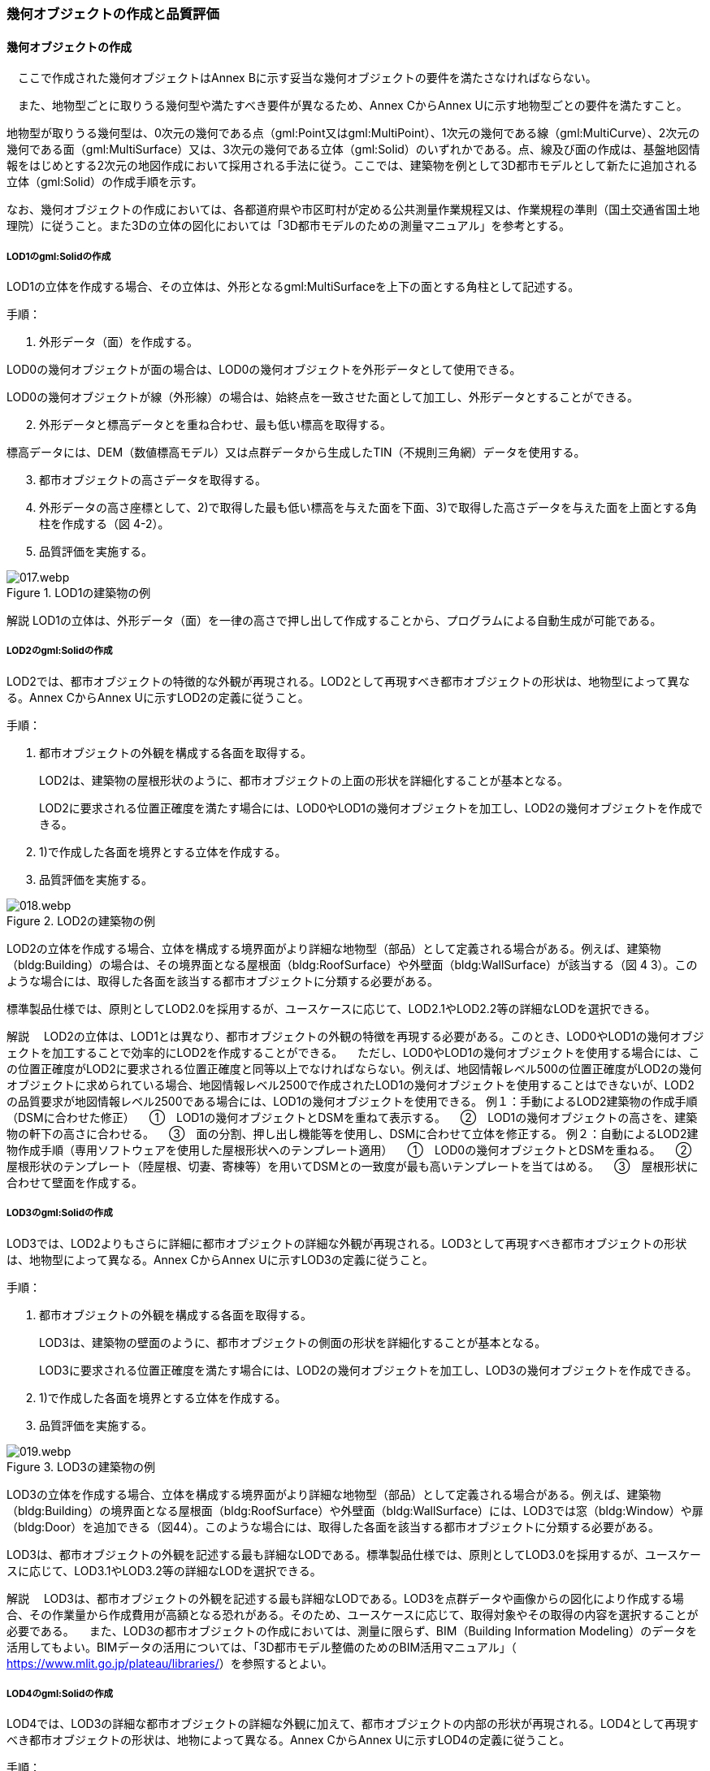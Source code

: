 [[toc4_02]]
=== 幾何オブジェクトの作成と品質評価

[[toc4_02_01]]
==== 幾何オブジェクトの作成

　ここで作成された幾何オブジェクトはAnnex Bに示す妥当な幾何オブジェクトの要件を満たさなければならない。

　また、地物型ごとに取りうる幾何型や満たすべき要件が異なるため、Annex CからAnnex Uに示す地物型ごとの要件を満たすこと。

地物型が取りうる幾何型は、0次元の幾何である点（gml:Point又はgml:MultiPoint）、1次元の幾何である線（gml:MultiCurve）、2次元の幾何である面（gml:MultiSurface）又は、3次元の幾何である立体（gml:Solid）のいずれかである。点、線及び面の作成は、基盤地図情報をはじめとする2次元の地図作成において採用される手法に従う。ここでは、建築物を例として3D都市モデルとして新たに追加される立体（gml:Solid）の作成手順を示す。

なお、幾何オブジェクトの作成においては、各都道府県や市区町村が定める公共測量作業規程又は、作業規程の準則（国土交通省国土地理院）に従うこと。また3Dの立体の図化においては「3D都市モデルのための測量マニュアル」を参考とする。

===== LOD1のgml:Solidの作成

LOD1の立体を作成する場合、その立体は、外形となるgml:MultiSurfaceを上下の面とする角柱として記述する。

手順：

[start=1]
. 外形データ（面）を作成する。

LOD0の幾何オブジェクトが面の場合は、LOD0の幾何オブジェクトを外形データとして使用できる。

LOD0の幾何オブジェクトが線（外形線）の場合は、始終点を一致させた面として加工し、外形データとすることができる。

[start=2]
. 外形データと標高データとを重ね合わせ、最も低い標高を取得する。

標高データには、DEM（数値標高モデル）又は点群データから生成したTIN（不規則三角網）データを使用する。

[start=3]
. 都市オブジェクトの高さデータを取得する。

[start=4]
. 外形データの高さ座標として、2)で取得した最も低い標高を与えた面を下面、3)で取得した高さデータを与えた面を上面とする角柱を作成する（図 4-2）。

[start=5]
. 品質評価を実施する。

image::images/017.webp.png[title="LOD1の建築物の例"]

****
解説 LOD1の立体は、外形データ（面）を一律の高さで押し出して作成することから、プログラムによる自動生成が可能である。
****

===== LOD2のgml:Solidの作成

LOD2では、都市オブジェクトの特徴的な外観が再現される。LOD2として再現すべき都市オブジェクトの形状は、地物型によって異なる。Annex CからAnnex Uに示すLOD2の定義に従うこと。

手順：

[start=1]
. 都市オブジェクトの外観を構成する各面を取得する。
+
LOD2は、建築物の屋根形状のように、都市オブジェクトの上面の形状を詳細化することが基本となる。
+
LOD2に要求される位置正確度を満たす場合には、LOD0やLOD1の幾何オブジェクトを加工し、LOD2の幾何オブジェクトを作成できる。

[start=2]
. 1)で作成した各面を境界とする立体を作成する。

[start=3]
. 品質評価を実施する。

image::images/018.webp.png[title="LOD2の建築物の例"]

LOD2の立体を作成する場合、立体を構成する境界面がより詳細な地物型（部品）として定義される場合がある。例えば、建築物（bldg:Building）の場合は、その境界面となる屋根面（bldg:RoofSurface）や外壁面（bldg:WallSurface）が該当する（図 4 3）。このような場合には、取得した各面を該当する都市オブジェクトに分類する必要がある。

標準製品仕様では、原則としてLOD2.0を採用するが、ユースケースに応じて、LOD2.1やLOD2.2等の詳細なLODを選択できる。

****
解説 　LOD2の立体は、LOD1とは異なり、都市オブジェクトの外観の特徴を再現する必要がある。このとき、LOD0やLOD1の幾何オブジェクトを加工することで効率的にLOD2を作成することができる。 　ただし、LOD0やLOD1の幾何オブジェクトを使用する場合には、この位置正確度がLOD2に要求される位置正確度と同等以上でなければならない。例えば、地図情報レベル500の位置正確度がLOD2の幾何オブジェクトに求められている場合、地図情報レベル2500で作成されたLOD1の幾何オブジェクトを使用することはできないが、LOD2の品質要求が地図情報レベル2500である場合には、LOD1の幾何オブジェクトを使用できる。 例１：手動によるLOD2建築物の作成手順（DSMに合わせた修正） 　①　LOD1の幾何オブジェクトとDSMを重ねて表示する。 　②　LOD1の幾何オブジェクトの高さを、建築物の軒下の高さに合わせる。 　③　面の分割、押し出し機能等を使用し、DSMに合わせて立体を修正する。 例２：自動によるLOD2建物作成手順（専用ソフトウェアを使用した屋根形状へのテンプレート適用） 　①　LOD0の幾何オブジェクトとDSMを重ねる。 　②　屋根形状のテンプレート（陸屋根、切妻、寄棟等）を用いてDSMとの一致度が最も高いテンプレートを当てはめる。 　③　屋根形状に合わせて壁面を作成する。
****

===== LOD3のgml:Solidの作成

LOD3では、LOD2よりもさらに詳細に都市オブジェクトの詳細な外観が再現される。LOD3として再現すべき都市オブジェクトの形状は、地物型によって異なる。Annex CからAnnex Uに示すLOD3の定義に従うこと。

手順：

[start=1]
. 都市オブジェクトの外観を構成する各面を取得する。
+
LOD3は、建築物の壁面のように、都市オブジェクトの側面の形状を詳細化することが基本となる。
+
LOD3に要求される位置正確度を満たす場合には、LOD2の幾何オブジェクトを加工し、LOD3の幾何オブジェクトを作成できる。

[start=2]
. 1)で作成した各面を境界とする立体を作成する。

[start=3]
. 品質評価を実施する。

image::images/019.webp.png[title="LOD3の建築物の例"]

LOD3の立体を作成する場合、立体を構成する境界面がより詳細な地物型（部品）として定義される場合がある。例えば、建築物（bldg:Building）の境界面となる屋根面（bldg:RoofSurface）や外壁面（bldg:WallSurface）には、LOD3では窓（bldg:Window）や扉（bldg:Door）を追加できる（図44）。このような場合には、取得した各面を該当する都市オブジェクトに分類する必要がある。

LOD3は、都市オブジェクトの外観を記述する最も詳細なLODである。標準製品仕様では、原則としてLOD3.0を採用するが、ユースケースに応じて、LOD3.1やLOD3.2等の詳細なLODを選択できる。

****
解説 　LOD3は、都市オブジェクトの外観を記述する最も詳細なLODである。LOD3を点群データや画像からの図化により作成する場合、その作業量から作成費用が高額となる恐れがある。そのため、ユースケースに応じて、取得対象やその取得の内容を選択することが必要である。 　また、LOD3の都市オブジェクトの作成においては、測量に限らず、BIM（Building Information Modeling）のデータを活用してもよい。BIMデータの活用については、「3D都市モデル整備のためのBIM活用マニュアル」（ https://www.mlit.go.jp/plateau/libraries/[]）を参照するとよい。
****

===== LOD4のgml:Solidの作成

LOD4では、LOD3の詳細な都市オブジェクトの詳細な外観に加えて、都市オブジェクトの内部の形状が再現される。LOD4として再現すべき都市オブジェクトの形状は、地物によって異なる。Annex CからAnnex Uに示すLOD4の定義に従うこと。

手順：

[start=1]
. 都市オブジェクトの内部の空間を構成する各面を取得する。

[start=2]
. 1)で作成した各面を境界とする立体を作成する。

[start=3]
. 品質評価を実施する。

image::images/020.webp.png[title="LOD4の建築物の例"]

LOD4は、都市オブジェクトの外観に加えて、内部の形状を再現する最も詳細なLODである（図 4-5）。標準製品仕様では、原則としてLOD4.0を採用するが、ユースケースに応じて、LOD4.1やLOD4.2等の詳細なLODを選択できる。

LOD4は都市オブジェクトの内部の形状を再現することから、その作成においてはCADやBIMなどの設計データを活用することが基本となる。ただし、測量により取得できる場合には測量により取得してもよい。

[[toc4_02_02]]
==== 作業上の留意事項

　幾何オブジェクトの作成時におけるデータ作成負荷を軽減することを目的とする作業上の留意事項を示す。ただし、幾何オブジェクトの作成においては、Annex Bに示す妥当な幾何オブジェクトの要件を満たさなければならない。

留意事項22：　LODによる形状の再現性の違いについて

LODにより都市オブジェクトの形状の再現性が異なる。建築物、橋梁、トンネル及び都市設備は、LOD1は、外周に一律の高さを与えて上向きに押し出した立体となり、LOD2はLOD1から上部を詳細化し、LOD3では側方を詳細化することが基本となる。

そのため、LOD1では、一律の高さで立ち上げることで、実際の形状と乖離する場合がある。図 4-6は、建物正面玄関に存在する階段の両端にあたる部分が建物外形線として取得されていたため、LOD1による一律の押し出しにより、実際の形状と乖離した例である。

image::images/021.webp.png[title="実際の建築物の形状と乖離するLOD1建築物（中央）の例"]

また、LOD1及びLOD2では、他の都市オブジェクトに隠れ、上空から正射影が取得できない場合は作成されない。図 4-7は複合的な都市設備について、下部に設置された標識がLOD1やLOD2では再現されない例である。

image::images/022.webp.png[title="他の都市設備に隠れ、LOD1及びLOD2では取得されない都市設備の例"]

このようなLODごとの再現性の違いを考慮し、データ作成対象とするLODを決定する必要がある。

留意事項23：都市オブジェクトの区切り

都市オブジェクトは、地物の外形（LOD0、LOD1、LOD2及びLOD3）とこれに加えて地物の内形（LOD4）を示す境界により区切ることが基本となる。ただし、道路や地形のように、連続して存在する地物は、外形や内形を示す境界以外の場所で区切る。都市オブジェクトを区切る場所は、地物型ごとに標準製品仕様書に示されている。表 4-2に、地物型ごとに定義された、都市オブジェクトを区切る場所を一覧で示す。

[cols="3,7"]
.都市オブジェクトの区切り
|===
h| 地物型 h| 都市オブジェクトの区切り
| 建築物 | ―
| 交通（道路） | 交差部（四差路、多差路及び三差路）、道路構造の変化点、位置正確度や取得方法の変化点で区切る。
| 交通（鉄道） | 路線、軌道の分合流、市区町村界、位置正確度や取得方法の変化点で区切る。
| 交通（徒歩道） | 交差部、道路構造の変化点、位置正確度や取得方法の変化点で区切る。
| 交通（広場） | 位置正確度や取得方法の変化点で区切る。
| 交通（航路） | 航路が交差する部分で区切る。
| 土地利用 | ―
| 災害リスク | 災害リスク（浸水）はメッシュの境界で区切る。
| 都市計画決定情報 | 都市計画区域、準都市計画区域及び区域区分は区域の境界に加えて市区町村界により区切る。
| 橋梁 | 高架橋のように延長の長い橋梁は、管理区間及び上部工の境界（伸縮装置の設置部）で区切ることができる。
| トンネル | 高速道路等に存在する延長の長いトンネルは、管理区間及び覆工スパンの境界で区切ることができる。
| その他の構造物 | 堤防のように延長が長く、構造上の切れ目なく続く場合は、管理区間及び市区町村界で区切ることができる。
| 都市設備 | ―
| 地下埋設物 | ―
| 地下街 | ―
| 植生 | ―
| 地形 | メッシュの境界で区切る。
| 水部 | メッシュの境界で区切る。
| 区域 | ―

|===

留意事項24：幾何オブジェクトに関する品質情報を、LOD毎に記録する。

全ての都市オブジェクトは、データの品質に関する情報を記録するデータ品質属性（uro:DataQualityAttribute）を作成しなければならない。このデータ品質属性は、幾何オブジェクトに関する品質として以下の属性をもつ。

** LOD別の原典資料の種類

** LOD別のアピアランスに使用した画像の種類

** LOD1の立ち上げに使用した高さ（LOD1の幾何オブジェクトを一律の高さで押し出した立体として表現する場合）

** LODの詳細な区分（LOD2.0やLOD2.1のように、LODを細分する場合）

幾何オブジェクトを作成する場合は、都市オブジェクトごとに、これらの情報を記録すること。

[[toc4_02_03]]
==== 実施すべき品質評価

「幾何オブジェクトの作成」では、主として位置正確度や図形の論理的な正しさに関する品質評価を行う。また、幾何オブジェクトを作成する際に、地物型を区分することが多いため、完全性（地物の漏れ、過剰）や主題正確度（分類の正しさ）について品質評価を行う。

幾何オブジェクトを作成する際、作成済みの幾何オブジェクトを加工して新たな幾何オブジェクトを作成する場合がある。例えば、LOD1の幾何オブジェクトを作成するためにLOD0の幾何オブジェクトを使用したり、LOD2の幾何オブジェクトを作成するためにLOD1の幾何オブジェクトを使用したりすることが該当する。これは、新たに作成しようとする幾何オブジェクトに要求される位置正確度が、作成済みの幾何オブジェクトの位置正確度と同じ又は低い場合にのみ適用可能な手法である。

既に作成済みの幾何オブジェクトを、座標の編集をすることなくそのまま使用した場合には、当該幾何オブジェクトについては、位置正確度の品質評価が実施済みであるとして、位置正確度の品質評価を行わなくてもよい。例えば、LOD3の建築物を作成する際に、LOD2として作成済みの建築物の幾何オブジェクトを利用し、この座標を編集することなく、開口部の幾何オブジェクトのみを追加することが想定される。LOD2の幾何オブジェクトが既に品質評価を実施されている場合には、この幾何オブジェクトに対してはLOD3としての位置正確度の品質評価を行う必要はなく、新規に追加した開口部のみを品質評価の対象とすればよい。ただし、LOD2の幾何オブジェクトを構成する境界面を編集して軒裏の表現が必要となるLOD3の幾何オブジェクトを新たに作成した場合（例：1m以上の軒裏をもつ建築物のLOD3.1を、LOD2を使用して作成する場合）には、LOD3に求められる位置正確度の品質評価を行うこと。

image::images/023.webp.png[title="LOD2の境界面を編集してLOD3.1を作成するイメージ"]

「幾何オブジェクトの作成」において実施すべき品質評価を以下に示す。

品質要素ごとに分類された各番号は、標準製品仕様書に定義する品質要求及び評価手順の識別子である。

** 完全性：C02, C03, C07, C08, C-bldg-01, C-bldg-02, C-bldg-03, C-bldg-04

** 論理一貫性：L07, L08, L09, L11, L12, L13，L14, L15, L16, L17, L18, L-bldg-01, L-bldg-02, L-bldg-03, L-bldg-07, L-bldg-08, L-bldg-09, L-bldg-10, L-bldg-11, L-bldg-12, L-bldg-13, L-frn-01, L-frn-02, L-tran-01, L-tran-02, L-tran-03,

** 位置正確度：P01, P02, P03, P04, P05, P06, P07, P08, P-dem-01

** 主題正確度：T-bldg-01, T-bldg-2

なお、拡張製品仕様書において、地物型等の追加を行ったり、標準製品仕様書に定める品質要求に追加又は変更を行ったりした場合には、それに対応する品質評価を行う必要がある。

幾何オブジェクトを作成した段階で実施することが効率的な品質要求を以下に示す。

** 完全性（地物の過不足）

** 論理一貫性（幾何オブジェクトの論理的な正しさ）

** 位置正確度

** 主題正確度（地物の区分）

